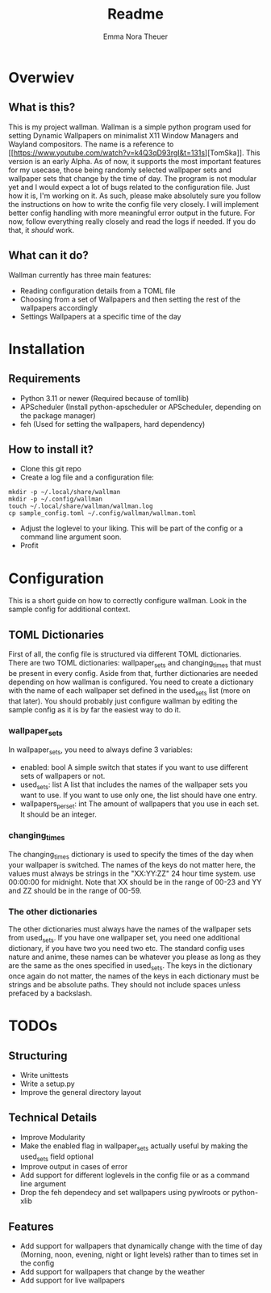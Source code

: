 #+TITLE: Readme
#+AUTHOR: Emma Nora Theuer

* Overwiev
** What is this?
This is my project wallman. Wallman is a simple python program used for setting Dynamic Wallpapers on minimalist X11 Window Managers and Wayland compositors. The name is a reference to [[[[https://www.youtube.com/watch?v=k4Q3qD93rgI&t=131s]]][TomSka]].
This version is an early Alpha. As of now, it supports the most important features for my usecase, those being randomly selected wallpaper sets and wallpaper sets that change by the time of day. The program is not modular yet and I would expect a lot of bugs related to the configuration file. Just how it is, I'm working on it.
As such, please make absolutely sure you follow the instructions on how to write the config file very closely. I will implement better config handling with more meaningful error output in the future. For now, follow everything really closely and read the logs if needed. If you do that, it /should/ work.

** What can it do?
Wallman currently has three main features:
+ Reading configuration details from a TOML file
+ Choosing from a set of Wallpapers and then setting the rest of the wallpapers accordingly
+ Settings Wallpapers at a specific time of the day

* Installation
** Requirements
+ Python 3.11 or newer (Required because of tomllib)
+ APScheduler (Install python-apscheduler or APScheduler, depending on the package manager)
+ feh (Used for setting the wallpapers, hard dependency)

** How to install it?
+ Clone this git repo
+ Create a log file and a configuration file:
#+BEGIN_SRC shell
mkdir -p ~/.local/share/wallman
mkdir -p ~/.config/wallman
touch ~/.local/share/wallman/wallman.log
cp sample_config.toml ~/.config/wallman/wallman.toml
#+END_SRC
+ Adjust the loglevel to your liking. This will be part of the config or a command line argument soon.
+ Profit

* Configuration
This is a short guide on how to correctly configure wallman. Look in the sample config for additional context.
** TOML Dictionaries
First of all, the config file is structured via different TOML dictionaries. There are two TOML dictionaries: wallpaper_sets and changing_times that must be present in every config. Aside from that, further dictionaries are needed depending on how wallman is configured. You need to create a dictionary with the name of each wallpaper set defined in the used_sets list (more on that later). You should probably just configure wallman by editing the sample config as it is by far the easiest way to do it.
*** wallpaper_sets
In wallpaper_sets, you need to always define 3 variables:
+ enabled: bool
    A simple switch that states if you want to use different sets of wallpapers or not.
+ used_sets: list
    A list that includes the names of the wallpaper sets you want to use. If you want to use only one, the list should have one entry.
+ wallpapers_per_set: int
    The amount of wallpapers that you use in each set. It should be an integer.

*** changing_times
The changing_times dictionary is used to specify the times of the day when your wallpaper is switched. The names of the keys do not matter here, the values must always be strings in the "XX:YY:ZZ" 24 hour time system. use 00:00:00 for midnight. Note that XX should be in the range of 00-23 and YY and ZZ should be in the range of 00-59.

*** The other dictionaries
The other dictionaries must always have the names of the wallpaper sets from used_sets. If you have one wallpaper set, you need one additional dictionary, if you have two you need two etc. The standard config uses nature and anime, these names can be whatever you please as long as they are the same as the ones specified in used_sets.
The keys in the dictionary once again do not matter, the names of the keys in each dictionary must be strings and be absolute paths. They should not include spaces unless prefaced by a backslash.


*  TODOs
** Structuring
+ Write unittests
+ Write a setup.py
+ Improve the general directory layout

** Technical Details
+ Improve Modularity
+ Make the enabled flag in wallpaper_sets actually useful by making the used_sets field optional
+ Improve output in cases of error
+ Add support for different loglevels in the config file or as a command line argument
+ Drop the feh dependecy and set wallpapers using pywlroots or python-xlib

** Features
+ Add support for wallpapers that dynamically change with the time of day (Morning, noon, evening, night or light levels) rather than to times set in the config
+ Add support for wallpapers that change by the weather
+ Add support for live wallpapers

